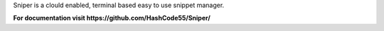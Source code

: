Sniper is a clould enabled, terminal based easy to use snippet manager.

**For documentation visit https://github.com/HashCode55/Sniper/**
